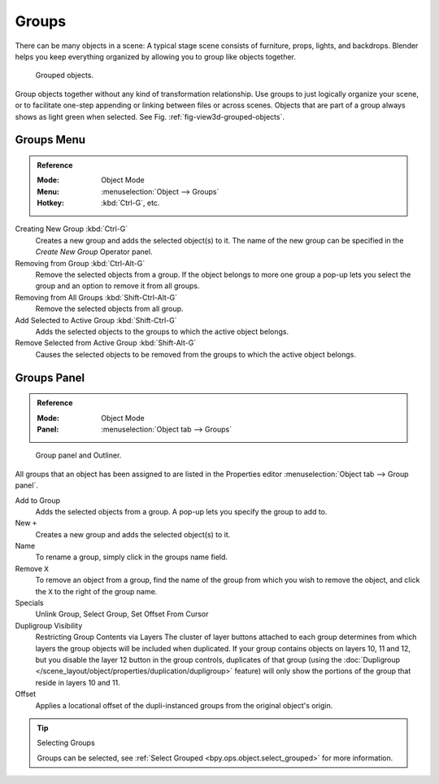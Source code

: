 .. _bpy.types.Group:
.. _bpy.ops.group:

******
Groups
******

There can be many objects in a scene: A typical stage scene consists of furniture, props,
lights, and backdrops.
Blender helps you keep everything organized by allowing you to group like objects together.

.. _fig-view3d-grouped-objects:

.. figure:: /images/editors_3dview_object_properties_relations_groups_cubes.png

   Grouped objects.

Group objects together without any kind of transformation relationship.
Use groups to just logically organize your scene,
or to facilitate one-step appending or linking between files or across scenes.
Objects that are part of a group always shows as light green when selected.
See Fig. :ref:`fig-view3d-grouped-objects`.


Groups Menu
===========

.. admonition:: Reference
   :class: refbox

   :Mode:      Object Mode
   :Menu:      :menuselection:`Object --> Groups`
   :Hotkey:    :kbd:`Ctrl-G`, etc.

Creating New Group :kbd:`Ctrl-G`
   Creates a new group and adds the selected object(s) to it.
   The name of the new group can be specified in the *Create New Group* Operator panel.
Removing from Group :kbd:`Ctrl-Alt-G`
   Remove the selected objects from a group.
   If the object belongs to more one group a pop-up lets you select the group and
   an option to remove it from all groups.
Removing from All Groups :kbd:`Shift-Ctrl-Alt-G`
   Remove the selected objects from all group.
Add Selected to Active Group :kbd:`Shift-Ctrl-G`
   Adds the selected objects to the groups to which the active object belongs.
Remove Selected from Active Group :kbd:`Shift-Alt-G`
   Causes the selected objects to be removed from the groups to which the active object belongs.


Groups Panel
============

.. admonition:: Reference
   :class: refbox

   :Mode:      Object Mode
   :Panel:     :menuselection:`Object tab --> Groups`

.. figure:: /images/editors_3dview_object_properties_relations_groups_panel-outliner.png

   Group panel and Outliner.

All groups that an object has been assigned to are listed in the Properties editor
:menuselection:`Object tab --> Group panel`.

Add to Group
   Adds the selected objects from a group.
   A pop-up lets you specify the group to add to.
New ``+``
   Creates a new group and adds the selected object(s) to it.
Name
   To rename a group, simply click in the groups name field.
Remove ``X``
   To remove an object from a group,
   find the name of the group from which you wish to remove the object,
   and click the ``X`` to the right of the group name.
Specials
   Unlink Group, Select Group, Set Offset From Cursor
Dupligroup Visibility
   Restricting Group Contents via Layers The cluster of layer buttons attached to each group determines from
   which layers the group objects will be included when duplicated.
   If your group contains objects on layers 10, 11 and 12,
   but you disable the layer 12 button in the group controls, duplicates of that group
   (using the :doc:`Dupligroup </scene_layout/object/properties/duplication/dupligroup>` feature)
   will only show the portions of the group that reside in layers 10 and 11.
Offset
   Applies a locational offset of the dupli-instanced groups from the original object's origin.

.. seealso:: Appending or Linking Groups

   To append a group from another blend-file,
   consult :doc:`this page </files/linked_libraries>`.
   In summary, :menuselection:`File --> Link/Append Link` Select a blend-file and then the group.

.. tip:: Selecting Groups

   Groups can be selected, see :ref:`Select Grouped <bpy.ops.object.select_grouped>` for more information.
